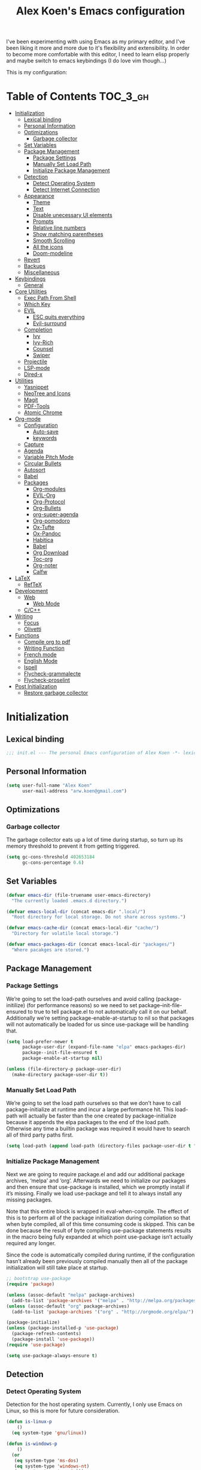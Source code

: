 #+TITLE: Alex Koen's Emacs configuration

I've been experimenting with using Emacs as my primary editor, and I've been liking it more and more due to it's flexibility and extensibility. In order to become more comfortable with this editor, I need to learn elisp properly and maybe switch to emacs keybindings (I do love vim though...)

This is my configuration:

* Table of Contents                                               :TOC_3_gh:
- [[#initialization][Initialization]]
  - [[#lexical-binding][Lexical binding]]
  - [[#personal-information][Personal Information]]
  - [[#optimizations][Optimizations]]
    - [[#garbage-collector][Garbage collector]]
  - [[#set-variables][Set Variables]]
  - [[#package-management][Package Management]]
    - [[#package-settings][Package Settings]]
    - [[#manually-set-load-path][Manually Set Load Path]]
    - [[#initialize-package-management][Initialize Package Management]]
  - [[#detection][Detection]]
    - [[#detect-operating-system][Detect Operating System]]
    - [[#detect-internet-connection][Detect Internet Connection]]
  - [[#appearance][Appearance]]
    - [[#theme][Theme]]
    - [[#text][Text]]
    - [[#disable-unecessary-ui-elements][Disable unecessary UI elements]]
    - [[#prompts][Prompts]]
    - [[#relative-line-numbers][Relative line numbers]]
    - [[#show-matching-parentheses][Show matching parentheses]]
    - [[#smooth-scrolling][Smooth Scrolling]]
    - [[#all-the-icons][All the icons]]
    - [[#doom-modeline][Doom-modeline]]
  - [[#revert][Revert]]
  - [[#backups][Backups]]
  - [[#miscellaneous][Miscellaneous]]
- [[#keybindings][Keybindings]]
  - [[#general][General]]
- [[#core-utilities][Core Utilities]]
  - [[#exec-path-from-shell][Exec Path From Shell]]
  - [[#which-key][Which Key]]
  - [[#evil][EVIL]]
    - [[#esc-quits-everything][ESC quits everything]]
    - [[#evil-surround][Evil-surround]]
  - [[#completion][Completion]]
    - [[#ivy][Ivy]]
    - [[#ivy-rich][Ivy-Rich]]
    - [[#counsel][Counsel]]
    - [[#swiper][Swiper]]
  - [[#projectile][Projectile]]
  - [[#lsp-mode][LSP-mode]]
  - [[#dired-x][Dired-x]]
- [[#utilities][Utilities]]
  - [[#yasnippet][Yasnippet]]
  - [[#neotree-and-icons][NeoTree and Icons]]
  - [[#magit][Magit]]
  - [[#pdf-tools][PDF-Tools]]
  - [[#atomic-chrome][Atomic Chrome]]
- [[#org-mode][Org-mode]]
  - [[#configuration][Configuration]]
    - [[#auto-save][Auto-save]]
    - [[#keywords][keywords]]
  - [[#capture][Capture]]
  - [[#agenda][Agenda]]
  - [[#variable-pitch-mode][Variable Pitch Mode]]
  - [[#circular-bullets][Circular Bullets]]
  - [[#autosort][Autosort]]
  - [[#babel][Babel]]
  - [[#packages][Packages]]
    - [[#org-modules][Org-modules]]
    - [[#evil-org][EVIL-Org]]
    - [[#org-protocol][Org-Protocol]]
    - [[#org-bullets][Org-Bullets]]
    - [[#org-super-agenda][org-super-agenda]]
    - [[#org-pomodoro][Org-pomodoro]]
    - [[#ox-tufte][Ox-Tufte]]
    - [[#ox-pandoc][Ox-Pandoc]]
    - [[#habitica][Habitica]]
    - [[#babel-1][Babel]]
    - [[#org-download][Org Download]]
    - [[#toc-org][Toc-org]]
    - [[#org-noter][Org-noter]]
    - [[#calfw][Calfw]]
- [[#latex][LaTeX]]
  - [[#reftex][RefTeX]]
- [[#development][Development]]
  - [[#web][Web]]
    - [[#web-mode][Web Mode]]
  - [[#cc][C/C++]]
- [[#writing][Writing]]
  - [[#focus][Focus]]
  - [[#olivetti][Olivetti]]
- [[#functions][Functions]]
  - [[#compile-org-to-pdf][Compile org to pdf]]
  - [[#writing-function][Writing Function]]
  - [[#french-mode][French mode]]
  - [[#english-mode][English Mode]]
  - [[#ispell][Ispell]]
  - [[#flycheck-grammalecte][Flycheck-grammalecte]]
  - [[#flycheck-proselint][Flycheck-proselint]]
- [[#post-initialization][Post Initialization]]
  - [[#restore-garbage-collector][Restore garbage collector]]

* Initialization
** Lexical binding

#+BEGIN_SRC emacs-lisp :tangle yes :comments no
;;; init.el --- The personal Emacs configuration of Alex Koen -*- lexical-binding: t; -*-
#+END_SRC

** Personal Information

#+BEGIN_SRC emacs-lisp :tangle yes
(setq user-full-name "Alex Koen"
      user-mail-address "arw.koen@gmail.com")
#+END_SRC

** Optimizations
*** Garbage collector

The garbage collector eats up a lot of time during startup, so turn up its memory threshold to prevent it from getting triggered.

#+BEGIN_SRC emacs-lisp :tangle yes
(setq gc-cons-threshold 402653184
      gc-cons-percentage 0.6)
#+END_SRC

** Set Variables

#+BEGIN_SRC emacs-lisp :tangle yes
(defvar emacs-dir (file-truename user-emacs-directory)
  "The currently loaded .emacs.d directory.")

(defvar emacs-local-dir (concat emacs-dir ".local/")
  "Root directory for local storage. Do not share across systems.")

(defvar emacs-cache-dir (concat emacs-local-dir "cache/")
  "Directory for volatile local storage.")

(defvar emacs-packages-dir (concat emacs-local-dir "packages/")
  "Where pacakges are stored.")
#+END_SRC

** Package Management

*** Package Settings

We’re going to set the load-path ourselves and avoid calling (package-initilize) (for performance reasons) so we need to set package--init-file-ensured to true to tell package.el to not automatically call it on our behalf. Additionally we’re setting package-enable-at-startup to nil so that packages will not automatically be loaded for us since use-package will be handling that.

#+BEGIN_SRC emacs-lisp :tangle yes
(setq load-prefer-newer t
      package-user-dir (expand-file-name "elpa" emacs-packages-dir)
      package--init-file-ensured t
      package-enable-at-startup nil)

(unless (file-directory-p package-user-dir)
  (make-directory package-user-dir t))
#+END_SRC

*** Manually Set Load Path

We’re going to set the load path ourselves so that we don’t have to call package-initialize at runtime and incur a large performance hit. This load-path will actually be faster than the one created by package-initialize because it appends the elpa packages to the end of the load path. Otherwise any time a builtin package was required it would have to search all of third party paths first.

#+BEGIN_SRC emacs-lisp :tangle yes
(setq load-path (append load-path (directory-files package-user-dir t "^[^.]" t)))
#+END_SRC

*** Initialize Package Management

Next we are going to require package.el and add our additional package archives, ‘melpa’ and ‘org’. Afterwards we need to initialize our packages and then ensure that use-package is installed, which we promptly install if it’s missing. Finally we load use-package and tell it to always install any missing packages.

Note that this entire block is wrapped in eval-when-compile. The effect of this is to perform all of the package initialization during compilation so that when byte compiled, all of this time consuming code is skipped. This can be done because the result of byte compiling use-package statements results in the macro being fully expanded at which point use-package isn’t actually required any longer.

Since the code is automatically compiled during runtime, if the configuration hasn’t already been previously compiled manually then all of the package initialization will still take place at startup.

#+BEGIN_SRC emacs-lisp :tangle yes
;; bootstrap use-package
(require 'package)

(unless (assoc-default "melpa" package-archives)
  (add-to-list 'package-archives '("melpa" . "http://melpa.org/packages/") t))
(unless (assoc-default "org" package-archives)
  (add-to-list 'package-archives '("org" . "http://orgmode.org/elpa/") t))

(package-initialize)
(unless (package-installed-p 'use-package)
  (package-refresh-contents)
  (package-install 'use-package))
(require 'use-package)

(setq use-package-always-ensure t)
#+END_SRC

** Detection

*** Detect Operating System

Detection for the host operating system. Currently, I only use Emacs on Linux, so this is more for future consideration.

#+BEGIN_SRC emacs-lisp :tangle yes
(defun is-linux-p
    ()
  (eq system-type 'gnu/linux))

(defun is-windows-p
    ()
  (or
   (eq system-type 'ms-dos)
   (eq system-type 'windows-nt)
   (eq system-type 'cygwin)))
#+END_SRC

*** Detect Internet Connection
#+BEGIN_SRC emacs-lisp :tangle yes
  (defun internet-up-p (&optional host)
    (= 0 (call-process "ping" nil nil nil "-c" "1" "-W" "1"
                       (if host host "www.google.com"))))

#+END_SRC
** Appearance
*** Theme

Doom one is beautiful

#+BEGIN_SRC emacs-lisp :tangle yes
(use-package doom-themes
:config
(load-theme 'doom-one t)
(doom-themes-org-config))
#+END_SRC

**** Github Modern theme

Colours inspired by the new GitHub theme colours.

#+BEGIN_SRC emacs-lisp :tangle yes
(use-package github-modern-theme
:defer t)
#+END_SRC

*** Text
**** Font

#+BEGIN_SRC emacs-lisp :tangle yes
(set-default-font "Fira Code 12")
(set-face-attribute 'default nil :height 100)
#+END_SRC

**** Text wrapping

Soft wrapping instead of hard wrapping.

#+BEGIN_SRC emacs-lisp :tangle yes
(global-visual-line-mode 1)
#+END_SRC

*** Disable unecessary UI elements
**** Tool Bar

#+BEGIN_SRC emacs-lisp :tangle yes
(menu-bar-mode -1)
(scroll-bar-mode -1)
(tool-bar-mode -1)
(tooltip-mode -1)
#+END_SRC

**** Startup Screen

#+BEGIN_SRC emacs-lisp :tangle yes
(setq inhibit-startup-screen t)	; inhibit useless and old-school startup screen
#+END_SRC

*** Prompts

Make yes or no prompts be y or n prompts

#+BEGIN_SRC emacs-lisp :tangle yes
(fset 'yes-or-no-p 'y-or-n-p)
#+END_SRC

*** Relative line numbers

#+BEGIN_SRC emacs-lisp :tangle yes
(global-display-line-numbers-mode t)
(setq display-line-numbers-type 'relative
      display-line-numbers-grow-only t
      display-line-numbers-width-start t)
#+END_SRC

*** Show matching parentheses

#+BEGIN_SRC emacs-lisp :tangle yes
(setq show-paren-delay 0)
(show-paren-mode 1)
#+END_SRC

*** Smooth Scrolling
#+BEGIN_SRC emacs-lisp :tangle yes
(use-package smooth-scrolling
:init
  (setq smooth-scroll-margin 5
        scroll-conservatively 101
        scroll-preserve-screen-position t
        auto-window-vscroll nil)
  :config
(setq scroll-margin 5))
#+END_SRC
*** All the icons
#+BEGIN_SRC emacs-lisp :tangle yes
(use-package all-the-icons
:defer t)
#+END_SRC

*** Doom-modeline

A fancy and fast mode-line inspired by minimalistic design

#+BEGIN_SRC emacs-lisp :tangle yes
(use-package doom-modeline
:hook (after-init . doom-modeline-mode))
#+END_SRC

** Revert

Automatically reload buffers on file change

#+BEGIN_SRC emacs-lisp :tangle yes
(global-auto-revert-mode 1)
#+END_SRC

** Backups

By default, Emacs saves backups relative to the current directory. This is abhorrent. We change this.

# TODO fix auto-save


#+BEGIN_SRC emacs-lisp :tangle yes
(setq make-backup-files t) ; make backups file even when in version controlled dir
(setq backup-directory-alist (list (cons "." (concat emacs-cache-dir "backups/")))
      backup-by-copying t      ; Don't delink hardlinks
      version-control t        ; Use version numbers on backups
      delete-old-versions t    ; Automatically delete excess backups
      kept-new-versions 20     ; how many of the newest versions to keep
      kept-old-versions 5)     ; and how many of the old
(setq auto-save-file-name-transforms '((".*" "~/.emacs.d/.local/cache/auto-save/" t))) ;transform backups file name
#+END_SRC

** Miscellaneous

#+BEGIN_SRC emacs-lisp :tangle yes
(setq vc-follow-symlinks t)	         ; don't ask for confirmation when opening symlinked file
(setq ring-bell-function 'ignore)    ; silent bell when you make a mistake
(setq x-select-enable-clipboard t)   ; allow pasting selection outside of emacs
(setq delete-by-moving-to-trash t)   ; move files to trash when deleting
(setq sentence-end-double-space nil) ; end sentences with a single space
#+END_SRC

* Keybindings
** General
#+BEGIN_SRC emacs-lisp :tangle yes
;; load general
(use-package general
:after which-key
:config
(general-override-mode 1)
(general-auto-unbind-keys)

(general-create-definer tyrant-def
    :keymaps '(normal visual insert emacs motion)
    :prefix "SPC"
    :non-normal-prefix "C-SPC")

(tyrant-def
    ;; Buffer
    "w" 'save-buffer
    "z" 'previous-buffer
    "x" 'next-buffer
    "b" 'switch-to-buffer

    ;; Files
    "." 'find-file
    "fl" 'load-file
    "ff" 'dired-jump
    "fr" 'counsel-recentf

    ;; Language
    "lf" 'french-mode
    "le" 'english-mode
    "lg" 'writing-mode

    ;; Org mode
    "oa" 'org-agenda
    "oc" 'org-capture

    ;; Shell
    "s" 'shell

    ;; Projects
    "SPC" 'projectile-find-file
    "pb" 'projectile-switch-to-buffer
    "pf" 'projectile-recentf  
    "ps" 'counsel-projectile-switch-project

    )) 
#+END_SRC

* Core Utilities

Utilities which are essential for rational operation of emacs

** Exec Path From Shell

This sets the variable exec-path to the normal shell's PATH variable. This doesn't normally get set in daemon mode.

#+BEGIN_SRC emacs-lisp :tangle yes
(use-package exec-path-from-shell
:config
(exec-path-from-shell-initialize))
#+END_SRC
** Which Key
A small buffer which shows the list of features you can do next
#+BEGIN_SRC emacs-lisp :tangle yes
(use-package which-key
  :init
  (setq which-key-separator " ")
  (setq which-key-prefix-prefix "+")
  :config
  (which-key-mode 1))
#+END_SRC

** EVIL

Allows for traditional vim bindings inside of emacs

#+BEGIN_SRC emacs-lisp :tangle yes
;; load evil
(use-package evil
  :init ;; tweak evil's configuration before loading it
    (setq evil-search-module 'evil-search)
    (setq evil-want-C-u-scroll t)
  :config ;; tweak evil after loading it
    ;; Make movement keys work like they should
    (define-key evil-normal-state-map (kbd "<remap> <evil-next-line>") 'evil-next-visual-line)
    (define-key evil-normal-state-map (kbd "<remap> <evil-previous-line>") 'evil-previous-visual-line)
    (define-key evil-motion-state-map (kbd "<remap> <evil-next-line>") 'evil-next-visual-line)
    (define-key evil-motion-state-map (kbd "<remap> <evil-previous-line>") 'evil-previous-visual-line)
    ; Make horizontal movement cross lines                                    
    (setq-default evil-cross-lines t)
  (evil-mode 1))
#+END_SRC

*** ESC quits everything

This code allows us to quit basically everything using ESC.

#+BEGIN_SRC emacs-lisp :tangle yes
(defun minibuffer-keyboard-quit ()
    "Abort recursive edit.
    In Delete Selection mode, if the mark is active, just deactivate it;
    then it takes a second \\[keyboard-quit] to abort the minibuffer."
    (interactive)
    (if (and delete-selection-mode transient-mark-mode mark-active)
        (setq deactivate-mark  t)
        (when (get-buffer "*Completions*")
              (delete-windows-on "*Completions*"))
        (abort-recursive-edit)))
(define-key evil-normal-state-map [escape] 'keyboard-quit)
(define-key evil-visual-state-map [escape] 'keyboard-quit)
(define-key minibuffer-local-map [escape] 'minibuffer-keyboard-quit)
(define-key minibuffer-local-ns-map [escape] 'minibuffer-keyboard-quit)
(define-key minibuffer-local-completion-map [escape] 'minibuffer-keyboard-quit)
(define-key minibuffer-local-must-match-map [escape] 'minibuffer-keyboard-quit)
(define-key minibuffer-local-isearch-map [escape] 'minibuffer-keyboard-quit)
#+END_SRC

*** Evil-surround

This package emulates surround.vim by Tim Pope

#+BEGIN_SRC emacs-lisp :tangle yes
(use-package evil-surround
  :config
  (global-evil-surround-mode 1))
#+END_SRC

** Completion
*** Ivy

#+BEGIN_SRC emacs-lisp :tangle yes
(use-package ivy
:defer 1 ;; wait one second before loading
:config
(setq ivy-height 15
      ivy-wrap t
      ;; don't use ^ as initial input
      ivy-initial-inputs-alist nil
      ;; highlight til EOL
      ivy-format-function #'ivy-format-function-line
      ;; don't show recent files in switch-buffer
      ivy-use-virtual-buffers nil
      ;; don't quit minibuffer on delete-error
      ivy-on-del-error-function nil
      ;; enable ability to select prompt
      ivy-use-selectable-prompt t)

(ivy-mode 1))
#+END_SRC
*** Ivy-Rich

#+BEGIN_SRC emacs-lisp :tangle yes
(use-package ivy-rich
  :after ivy
  :preface
  (defun ivy-rich-branch-candidate (candidate)
    "Displays the branch candidate of the candidate for ivy-rich."
    (let ((candidate (expand-file-name candidate ivy--directory)))
      (if (or (not (file-exists-p candidate)) (file-remote-p candidate))
	  ""
	(format "%s%s"
		(propertize
		 (replace-regexp-in-string abbreviated-home-dir "~/"
					   (file-name-directory
					    (directory-file-name candidate)))
		 'face 'font-lock-doc-face)
		(propertize
		 (file-name-nondirectory
		  (directory-file-name candidate))
		 'face 'success)))))

  (defun ivy-rich-compiling (candidate)
    "Displays compiling buffers of the candidate for ivy-rich."
    (let* ((candidate (expand-file-name candidate ivy--directory)))
      (if (or (not (file-exists-p candidate)) (file-remote-p candidate)
	      (not (magit-git-repo-p candidate)))
	  ""
	(if (my/projectile-compilation-buffers candidate)
	    "compiling"
	  ""))))

  (defun ivy-rich-file-group (candidate)
    "Displays the file group of the candidate for ivy-rich"
    (let ((candidate (expand-file-name candidate ivy--directory)))
      (if (or (not (file-exists-p candidate)) (file-remote-p candidate))
	  ""
	(let* ((group-id (file-attribute-group-id (file-attributes candidate)))
	       (group-function (if (fboundp #'group-name) #'group-name #'identity))
	       (group-name (funcall group-function group-id)))
	  (format "%s" group-name)))))

  (defun ivy-rich-file-modes (candidate)
    "Displays the file mode of the candidate for ivy-rich."
    (let ((candidate (expand-file-name candidate ivy--directory)))
      (if (or (not (file-exists-p candidate)) (file-remote-p candidate))
	  ""
	(format "%s" (file-attribute-modes (file-attributes candidate))))))

  (defun ivy-rich-file-size (candidate)
    "Displays the file size of the candidate for ivy-rich."
    (let ((candidate (expand-file-name candidate ivy--directory)))
      (if (or (not (file-exists-p candidate)) (file-remote-p candidate))
	  ""
	(let ((size (file-attribute-size (file-attributes candidate))))
	  (cond
	   ((> size 1000000) (format "%.1fM " (/ size 1000000.0)))
	   ((> size 1000) (format "%.1fk " (/ size 1000.0)))
	   (t (format "%d " size)))))))

  (defun ivy-rich-file-user (candidate)
    "Displays the file user of the candidate for ivy-rich."
    (let ((candidate (expand-file-name candidate ivy--directory)))
      (if (or (not (file-exists-p candidate)) (file-remote-p candidate))
	  ""
	(let* ((user-id (file-attribute-user-id (file-attributes candidate)))
	       (user-name (user-login-name user-id)))
	  (format "%s" user-name)))))

  (defun ivy-rich-switch-buffer-icon (candidate)
    "Returns an icon for the candidate out of `all-the-icons'."
    (with-current-buffer
	(get-buffer candidate)
      (let ((icon (all-the-icons-icon-for-mode major-mode :height 0.9)))
	(if (symbolp icon)
	    (all-the-icons-icon-for-mode 'fundamental-mode :height 0.9)
	  icon))))
  :config
  (plist-put ivy-rich-display-transformers-list
	     'counsel-find-file
	     '(:columns
	       ((ivy-rich-candidate               (:width 73))
		(ivy-rich-file-user               (:width 8 :face font-lock-doc-face))
		(ivy-rich-file-group              (:width 4 :face font-lock-doc-face))
		(ivy-rich-file-modes              (:width 11 :face font-lock-doc-face))
		(ivy-rich-file-size               (:width 7 :face font-lock-doc-face))
		(ivy-rich-file-last-modified-time (:width 30 :face font-lock-doc-face)))))
  (plist-put ivy-rich-display-transformers-list
             'ivy-switch-buffer
             '(:columns
               ((ivy-rich-switch-buffer-icon       (:width 2))
                (ivy-rich-candidate                (:width 40))
                (ivy-rich-switch-buffer-size       (:width 7))
                (ivy-rich-switch-buffer-indicators (:width 4 :face error :align right))
                (ivy-rich-switch-buffer-major-mode (:width 20 :face warning)))
               :predicate (lambda (cand) (get-buffer cand))))
  (ivy-rich-mode 1))
#+END_SRC

**** Flx

Sublime-text fuzzy matching for Emacs. Package used following Doom's ivy configuration.

#+BEGIN_SRC emacs-lisp :tangle yes
(use-package flx
:defer t  ; loaded by ivy
:init
(setq ivy-re-builders-alist
        '((counsel-ag . ivy--regex-plus)
          (counsel-rg . ivy--regex-plus)
          (counsel-grep . ivy--regex-plus)
          (swiper . ivy--regex-plus)
          (swiper-isearch . ivy--regex-plus)
          (t . ivy--regex-fuzzy))
ivy-initial-inputs-alist nil))
#+END_SRC

*** Counsel

Counsel contains ivy enhancements for commonly-used functions.

#+BEGIN_SRC emacs-lisp :tangle yes
(use-package counsel
:demand
:diminish (ivy-mode . "")
:bind
(("C-x b" . ivy-switch-buffer)
    ("C-x C-f" . counsel-find-file))
:config
(define-key ivy-minibuffer-map [escape] 'minibuffer-keyboard-quit)

(ivy-add-actions
 'counsel-find-file
 `(("b" counsel-find-file-cd-bookmark-action "cd bookmark")
   ("s" counsel-find-file-as-root "open as root")
   ("m" counsel-find-file-mkdir-action "mkdir")
   ("r" (lambda (path) (rename-file path (read-string "New name: "))) "rename")
   ("f" find-file-other-window "other window")
   ("F" find-file-other-frame "other frame")
   ("p" (lambda (path) (with-ivy-window (insert (file-relative-name path default-directory)))) "insert relative path")
   ("P" (lambda (path) (with-ivy-window (insert path))) "insert absolute path")
   ("l" (lambda (path) "Insert org-link with relative path"
	  (with-ivy-window (insert (format "[[./%s]]" (file-relative-name path default-directory))))) "insert org-link (rel. path)")
   ("L" (lambda (path) "Insert org-link with absolute path"
	  (with-ivy-window (insert (format "[[%s]]" path)))) "insert org-link (abs. path)")))
(counsel-mode 1))

#+END_SRC

**** Counsel-projectile

Allows for further integration between ivy and projectile.

#+BEGIN_SRC emacs-lisp :tangle yes
(use-package counsel-projectile
:after projectile
:config
(counsel-projectile-mode 1))
#+END_SRC

*** Swiper
#+BEGIN_SRC emacs-lisp :tangle yes
(use-package swiper
:bind (("M-s" . swiper)))
#+END_SRC
** Projectile

#+BEGIN_SRC emacs-lisp :tangle yes
(use-package projectile
:defer t
:init
(setq projectile-project-root-files '(".project")
      projectile-project-root-files-functions '(projectile-root-top-down
						 projectile-root-top-down-recurring
						 projectile-root-bottom-up
						 projectile-root-local)
      projectile-project-search-path '("~/Drive")
      projectile-cache-file (concat emacs-cache-dir "projectile.cache")
      projectile-enable-caching t
      projectile-known-projects-file (concat emacs-cache-dir "projectile.projects")
      projectile-require-project-root 'prompt
      projectile-files-cache-expire 604800 ; expire after a week
      projectile-sort-order 'recentf
      projectile-use-git-grep t) ; use git-grep for text searches
:config
(projectile-mode 1))
#+END_SRC
** LSP-mode
#+BEGIN_SRC emacs-lisp :tangle yes
(use-package lsp-mode
  :commands lsp
  :init)

(use-package lsp-ui
  :commands lsp-ui-mode)

(use-package company-lsp
  :commands company-lsp)
#+END_SRC

** Dired-x

Adds additional functionalit on top of dired

#+BEGIN_SRC emacs-lisp :tangle yes
(add-hook 'dired-load-hook
        (lambda ()
            (load "dired-x")
            ;; Set dired-x global variables here.  For example:
            ;; (setq dired-guess-shell-gnutar "gtar")
            ;; (setq dired-x-hands-off-my-keys nil)
            ))
(add-hook 'dired-mode-hook
        (lambda ()
            ;; Set dired-x buffer-local variables here.  For example:
            ;; (dired-omit-mode 1)
            ))
#+END_SRC

* Utilities
Utilities which add functionality to emacs
** Yasnippet

A package with which you can insert code or text snippets based on templates.

#+BEGIN_SRC emacs-lisp :tangle yes
(use-package yasnippet
:config
(yas-global-mode 1)
(setq yas-triggers-in-field t))
#+END_SRC

** NeoTree and Icons
Displays the folder tree
#+BEGIN_SRC emacs-lisp :tangle yes
(use-package all-the-icons)

(use-package neotree
  :init
  (setq neo-theme (if (display-graphic-p) 'icons 'arrow)))
#+END_SRC
** Magit

An inteface to version control system Git

#+BEGIN_SRC emacs-lisp :tangle yes
(use-package magit
:defer t
:general (tyrant-def "gs" 'magit-status))
#+END_SRC

#+BEGIN_SRC emacs-lisp :tangle yes
(use-package evil-magit
:after magit)
#+END_SRC

** PDF-Tools

A replace for Emacs' native DocView
# TODO Check if display-graphic-p works in daemon mode

#+BEGIN_SRC emacs-lisp :tangle yes
(use-package pdf-tools
:if (display-graphic-p)
:mode ("\\.pdf$" . pdf-view-mode)
:config
(pdf-tools-install))
#+END_SRC

** Atomic Chrome

Atomic chrome is a package used in conjunction with the =GhostText= firefox extension to edit text areas using Emacs.

#+BEGIN_SRC emacs-lisp :tangle yes
(use-package atomic-chrome
:config
(atomic-chrome-start-server))
#+END_SRC
* Org-mode

#+BEGIN_SRC emacs-lisp :tangle yes
(use-package org
    :ensure org-plus-contrib
    :config
    ; log time when task is marked DONE
    (setq org-log-done 'time)
    
    ; allow changing to any todo state from a menu
    (setq org-use-fast-todo-selection t)
    
    :custom-face 
    (variable-pitch ((t (:family "Input Sans" :height 1.0))))
    (org-document-title ((t (:weight bold :height 1.5))))
    (org-done ((t (:strike-through t :weight bold))))
    (org-headline-done ((t (:strike-through t))))
    (org-level-1 ((t (:height 1.1))))
    (org-level-2 ((t (:height 1.1))))
    (org-level-3 ((t (:height 1.1))))
    (org-link ((t (:underline t))))
    (org-image-actual-width (/ (display-pixel-width) 2)))
#+END_SRC

** Configuration
*** Auto-save
#+BEGIN_SRC emacs-lisp :tangle yes
(add-hook 'auto-save-hook 'org-save-all-org-buffers)
#+END_SRC
*** Todo keywords

#+BEGIN_SRC emacs-lisp :tangle yes
(setq org-todo-keywords
      (quote ((sequence "TODO(t)" "SOMEDAY(s)" "|" "DONE(d)" "FAILED(f)"))))
#+END_SRC

Automatically archive DONE entries

#+BEGIN_SRC emacs-lisp :tangle yes
(defun channing/archive-when-done ()
    "Archive current entry if it is marked as DONE (see `org-done-keywords')"
    (when (org-entry-is-done-p)
        (org-archive-to-archive-sibling)))
        
;(add-hook 'org-after-todo-state-change-hook
;    'channing/archive-when-done)
#+END_SRC

** Capture

Set up capture templates

#+BEGIN_SRC emacs-lisp :tangle yes
(setq org-capture-templates
      '(("t" "Todo" entry (file "~/Drive/Tasks/refile.org")
	 "* TODO %?\n%U" :empty-lines 1)
	("p" "Protocol" entry (file "~/Drive/Tasks/refile.org")
	 "* %^{Title}\nSource: %u, %c\n #+BEGIN_QUOTE\n%i\n#+END_QUOTE\n\n\n%?")
	("L" "Protocol Link" entry (file "~/Drive/Tasks/refile.org")
	 "* %? [[%:link][%(transform-square-brackets-to-round-ones \"%:description\")]]\n")))

#+END_SRC

Refile configuration

#+BEGIN_SRC emacs-lisp :tangle yes
; Targets include this file and any file contributing to the agenda - up to 9 levels deep
(setq org-refile-targets (quote ((nil :maxlevel . 1)
(org-agenda-files :maxlevel . 9))))

; Use full outline paths for refile targets - we file directly with IDO
(setq org-refile-use-outline-path t)

; Targets complete directly with IDO
(setq org-outline-path-complete-in-steps nil)

; Allow refile to create parent tasks with confirmation
(setq org-refile-allow-creating-parent-nodes (quote confirm))

; Use the current window for indirect buffer display
(setq org-indirect-buffer-display 'current-window)

;;;; Refile settings
; Exclude DONE state tasks from refile targets
(defun bh/verify-refile-target ()
  "Exclude todo keywords with a done state from refile targets"
  (not (member (nth 2 (org-heading-components)) org-done-keywords)))

(setq org-refile-target-verify-function 'bh/verify-refile-target)
#+END_SRC

** Agenda

Set agenda settings

#+BEGIN_SRC emacs-lisp :tangle yes
;;warn me of any deadlines in next 7 days
(setq org-deadline-warning-days 7)
;;don't show tasks as scheduled if they are already shown as a deadline
(setq org-agenda-skip-scheduled-if-deadline-is-shown t)
;; Set agenda files
(setq org-agenda-files '("~/Drive/Tasks"))
;;don't give awarning colour to tasks with impending deadlines if they are scheduled to be done
(setq org-agenda-skip-deadline-prewarning-if-scheduled (quote pre-scheduled))
;; Skip done items in agenda
(setq org-agenda-skip-scheduled-if-done t)
(setq org-agenda-skip-deadline-if-done t)
;; align tags
(setq org-agenda-tags-column -120)
#+END_SRC

** Variable Pitch Mode

We use a font that's easier on the eyes for long blocks of text

#+BEGIN_SRC emacs-lisp :tangle yes
(add-hook 'org-mode-hook
          '(lambda ()
             (setq line-spacing 0.2) ;; Add more line padding for readability
             (mapc
              (lambda (face) ;; Other fonts with fixed-pitch.
                (set-face-attribute face nil :inherit 'fixed-pitch))
              (list 'org-code
                    'org-link
                    'org-block
                    'org-table
                    'org-verbatim
                    'org-block-begin-line
                    'org-block-end-line
                    'org-meta-line
                    'org-document-info-keyword))))
#+END_SRC 

Other org-mode ricing configuratioin:

#+BEGIN_SRC emacs-lisp :tangle yes
(setq org-startup-indented t    ; indent each level of heading
    org-hide-emphasis-markers t ; hide the markers for italics and bold
    org-pretty-entities t       ; show entities as UTF8 characters
    org-src-tab-acts-natively t
    org-edit-src-content-indentation 0)
#+END_SRC

** Circular Bullets
Make bullets circular
#+BEGIN_SRC emacs-lisp :tangle yes
(font-lock-add-keywords 'org-mode
			'(("^ *\\([-]\\) "
			   0 (prog1 () (compose-region (match-beginning 1) (match-end 1) "•")))
			  ("\\(->\\)"
			   0 (prog1 () (compose-region (match-beginning 1) (match-end 1) "→")))))
#+END_SRC

** Autosort
#+BEGIN_SRC emacs-lisp :tangle yes
(defun yant/org-entry-has-subentries ()
  "Any entry with subheadings"
  (let ((subtree-end (save-excursion (org-end-of-subtree t))))
    (save-excursion
      (org-back-to-heading)
      (forward-line 1)
      (when (< (point) subtree-end)
	(re-search-forward "^\*+ " subtree-end t)))))

(defun yant/org-entry-sort-by-property nil
  (let ((property (org-entry-get (point) "SORT" 'INHERIT)))
    (when (and (not (seq-empty-p property))
	       (yant/org-entry-has-subentries))
      (funcall #'org-sort-entries nil (string-to-char property) nil nil nil)))
  (let ((property_second (org-entry-get (point) "SORT_AFTER" 'INHERIT)))
    (when (and (not (seq-empty-p property_second))
	       (yant/org-entry-has-subentries))
      (funcall #'org-sort-entries nil (string-to-char property_second) nil nil nil))))

(defun yant/org-buffer-sort-by-property (&optional MATCH)
  (interactive)
  (org-map-entries #'yant/org-entry-sort-by-property MATCH 'file)
  (org-set-startup-visibility))

(add-hook 'org-mode-hook #'yant/org-buffer-sort-by-property)
#+END_SRC
** Babel

Enable support for various babel languages

#+BEGIN_SRC emacs-lisp :tangle yes
(setq org-confirm-babel-evaluate nil)
(org-babel-do-load-languages
'org-babel-load-languages
'((gnuplot . t)
(ipython .t)))
#+END_SRC

** Packages
*** Org-modules
#+BEGIN_SRC emacs-lisp :tangle yes
(require 'org-install)
(setq org-modules '(org-habit))
(org-load-modules-maybe t)
#+END_SRC

*** EVIL-Org
#+BEGIN_SRC emacs-lisp :tangle yes
(use-package evil-org
:after org
:config
(add-hook 'org-mode-hook 'evil-org-mode)
  (add-hook 'evil-org-mode-hook
            (lambda ()
              (evil-org-set-key-theme)))
  (require 'evil-org-agenda)
  (evil-org-agenda-set-keys))
#+END_SRC

*** Org-Protocol

Allows for external applications to trigger custom actions without external dependencies

#+BEGIN_SRC emacs-lisp :tangle yes
(require 'org-protocol)

(defun transform-square-brackets-to-round-ones(string-to-transform)
  "Transforms [ into ( and ] into ), other chars left unchanged."
  (concat 
   (mapcar #'(lambda (c) (if (equal c ?[) ?\( (if (equal c ?]) ?\) c))) string-to-transform))
  )

#+END_SRC

*** Org-Bullets
Make the header bullets look prettier
#+BEGIN_SRC emacs-lisp :tangle yes
(use-package org-bullets
:init
(setq org-bullets-face-name "Inconsolata-12")
(setq org-bullets-bullet-list
    '("◉" "◎" "⚫" "○" "►" "◇"))
(add-hook 'org-mode-hook (lambda () (org-bullets-mode 1))))
#+END_SRC
*** org-super-agenda

A package which allows for much greater customization of the org agenda.

#+BEGIN_SRC emacs-lisp :tangle yes
(use-package org-super-agenda
  :after org-agenda
  :init
  (setq org-super-agenda-groups '((:name "High Priority"
					 :time-grid t
					 :priority "A")
				  (:name "Habits"
					 :time-grid t
					 :tag "habit")
				  (:name "Personal"
					 :time-grid t
					 :and (:tag "personal"
						    :not (:tag "habit")))
				  (:name "School"
					 :time-grid t
					 :file-path "school"))
	org-super-agenda-header-map (make-sparse-keymap)) ;; removes custom keybindings which are in opposition to evil-org

  :config
  (org-super-agenda-mode))
#+END_SRC

*** Org-pomodoro

Support for the Pomodoro technique in org-mode

#+BEGIN_SRC emacs-lisp :tangle yes
(use-package org-pomodoro
:defer t
:general (tyrant-def "op" 'org-pomodoro))
#+END_SRC

*** Ox-Tufte
#+BEGIN_SRC emacs-lisp :tangle yes
(use-package ox-tufte)
#+END_SRC
*** Ox-Pandoc
#+BEGIN_SRC emacs-lisp :tangle yes
(use-package ox-pandoc
:config
(setq org-pandoc-menu-entry
'(
    (?l "to latex-pdf and open." org-pandoc-export-to-latex-pdf-and-open)
    (?L "to latex-pdf." org-pandoc-export-to-latex-pdf)
    (?4 "to html5 and open." org-pandoc-export-to-html5-and-open)
    (?$ "as html5." org-pandoc-export-as-html5))))
#+END_SRC
*** Habitica
#+BEGIN_SRC emacs-lisp :tangle yes
(use-package habitica)
#+END_SRC
*** Babel
**** Gnuplot

An emacs major mode for interacting with gnuplot

#+BEGIN_SRC emacs-lisp :tangle yes
(use-package gnuplot)
#+END_SRC

**** IPython

Babel support for Ipython. For some strange reason, if ipython, pip, and jupyter-notebook are not installed, org-capture will throw a JSON readtable error.

#+BEGIN_SRC emacs-lisp :tangle yes
(use-package ob-ipython
:defer t)
#+END_SRC
*** Org Download
#+BEGIN_SRC emacs-lisp :tangle yes
(use-package org-download
:defer t
:init
(add-hook 'org-mode-hook 'org-download-enable)
(add-hook 'dired-mode-hook 'org-download-enable))
#+END_SRC
*** Toc-org

The =toc-org= package generates an up-to-date table of contents for us.

#+BEGIN_SRC emacs-lisp :tangle yes
(use-package toc-org
  :after org
  :init (add-hook 'org-mode-hook #'toc-org-enable))
#+END_SRC
*** Org-noter

Org-noter is used to annotate pdf files in a native org document.

#+BEGIN_SRC emacs-lisp :tangle yes
(use-package org-noter)
#+END_SRC

*** Calfw

Displays an intuitive calendar view for the org-mode agenda.

#+BEGIN_SRC emacs-lisp :tangle yes
(use-package calfw
:defer t
:general (tyrant-def "os" 'cfw:open-org-calendar))
#+END_SRC

#+BEGIN_SRC emacs-lisp :tangle yes
(use-package calfw-org
:after calfw)
#+END_SRC
* LaTeX
#+BEGIN_SRC emacs-lisp :tangle yes
(use-package latex
:ensure auctex
:config
(add-hook 'LaTeX-mode-hook
        (lambda ()
        (prettify-symbols-mode)))
        ;(smartparens-mode)
(add-hook 'LaTeX-mode-hook 'visual-line-mode)
(setq TeX-save-query nil)
(setq TeX-auto-save t)
(setq Tex-parse-self t)
(setq TeX-PDF-mode t)
 ;; Method for enabling forward and inverse search 
(setq TeX-source-correlate-method 'synctex)
;; inhibit the question to start a server process
(setq TeX-source-correlate-start-server t)
(setq TeX-view-program-selection '((output-pdf "Zathura"))))
(set-default 'preview-scale-function 2.0)
#+END_SRC

** RefTeX

Allow RefTeX to plug into AUCTeX

#+BEGIN_SRC emacs-lisp :tangle yes
(add-hook 'LaTeX-mode-hook 'turn-on-reftex)
(setq reftex-plug-into-AUCTeX t)
(setq reftex-extra-bindings t)
(setq reftex-use-external-file-handlers t)
#+END_SRC

* Development
** Web
*** Web Mode
#+BEGIN_SRC emacs-lisp :tangle yes
(use-package web-mode
:defer t
:mode "\\.p?html?$"
)

(use-package gulp-task-runner
:defer t)
#+END_SRC
** C/C++

#+BEGIN_SRC emacs-lisp :tangle yes
(use-package ccls
  :defer t
  :custom
  (ccls-executable "ccls")
  (lsp-prefer-flymake nil)
  (flycheck-disabled-checkers '(c/c++-clang c/c++-cppcheck c/c++-gcc))
  :hook ((c-mode c++-mode objc-mode) .
	  (lambda () (require 'ccls) (lsp))))
#+END_SRC

* Writing
** Focus
#+BEGIN_SRC emacs-lisp :tangle yes
(use-package focus
:config
(setq focus-mode-to-thing 
'((prog-mode . defun)
 (text-mode . paragraph)
 (org-mode . paragraph))))
#+END_SRC
** Olivetti

Writing environment

#+BEGIN_SRC emacs-lisp :tangle yes
(use-package olivetti
:config
(setq olivetti-body-width 80))
#+END_SRC

* Functions
** Compile org to pdf
#+BEGIN_SRC emacs-lisp :tangle yes
(defun org-compile-pdf ()
  (interactive)
  (if (memq 'org-latex-export-to-pdf after-save-hook)
      (progn
        (remove-hook 'after-save-hook 'org-latex-export-to-pdf t)
        (message "Disabled org pdf export on save for current buffer..."))
    (add-hook 'after-save-hook 'org-latex-export-to-pdf nil t)
    (message "Enabled org pdf export on save for current buffer...")))
#+END_SRC
** Writing Function

#+BEGIN_SRC emacs-lisp :tangle yes
(defvar writemode 1 "Set default writing mode state.")
(defun writing-mode ()
  "Run focus and olivetti mode"
  (interactive)
  (cond
   ((= writemode 1)
    ;;(focus-mode t)
    (olivetti-mode t)
    (variable-pitch-mode 1) ;; All fonts with variable pitch.
    (text-scale-increase 0.5)
    (display-line-numbers-mode -1)
    (setq-local writemode 2))
   ((= writemode 2)
    ;;(focus-mode -1)
    (olivetti-mode -1)
    (variable-pitch-mode 0) ;; All fonts with variable pitch.
    (text-scale-decrease 0)
    (display-line-numbers-mode t)
    (setq-local display-line-numbers 'relative)
    (setq-local writemode 1))))
#+END_SRC
** French mode
#+BEGIN_SRC emacs-lisp :tangle yes
  (defvar frenchmode 1 "Set default French mode state.")
  (defun french-mode ()
    "Toggle french spellchecking"
    (interactive)
    (cond
     ((= frenchmode 1)
      (message "Enabled French Mode")
      (flycheck-mode 1)
      (setq flycheck-checker 'francais-grammalecte)
      (flyspell-mode 1)
      ; (setq ispell-local-dictionary "francais")
      (ispell-change-dictionary "francais")
      (setq frenchmode 2))
     ((= frenchmode 2)
      (message "Disabled French mode")
      (flycheck-mode -1)
      (flyspell-mode -1)
      (setq frenchmode 1))))
#+END_SRC
** English Mode
#+BEGIN_SRC emacs-lisp :tangle yes
(defvar englishmode 1 "Set default English mode state.")
(defun english-mode ()
"Toggle English spellchecking"
(interactive)
(cond
    ((= englishmode 1)
        (message "Enabled English Mode")
        (flycheck-mode 1)
        (setq flycheck-checker 'proselint)
        (flyspell-mode 1)
        ;(setq ispell-current-dictionary "en_CA")
        (ispell-change-dictionary "english")
        (setq englishmode 2))
    ((= englishmode 2)
        (message "Disabled English mode")
        (flycheck-mode -1)
        (flyspell-mode -1)
        (setq englishmode 1))))
#+END_SRC
** Ispell

#+BEGIN_SRC emacs-lisp :tangle yes
;; find aspell and hunspell automatically
(use-package flyspell
:config
  (setq ispell-program-name "aspell")
)
#+END_SRC
** Flycheck-grammalecte
#+BEGIN_SRC emacs-lisp :tangle yes
(use-package flycheck-grammalecte
:config
(setq flycheck-grammalecte-report-spellcheck t)
(setq flycheck-grammalecte-report-apos nil)
(setq flycheck-grammalecte-report-nbsp nil)
(setq flycheck-grammalecte-report-esp nil))
#+END_SRC
** Flycheck-proselint
Set up emacs to use proselint, a linter for prose (what a surprise!)
#+BEGIN_SRC emacs-lisp :tangle yes
(flycheck-define-checker proselint
  "A linter for prose."
  :command ("proselint" source-inplace)
  :error-patterns
  ((warning line-start (file-name) ":" line ":" column ": "
	    (id (one-or-more (not (any " "))))
	    (message) line-end))
  :modes (text-mode markdown-mode gfm-mode org-mode))

(add-to-list 'flycheck-checkers 'proselint)
#+END_SRC
* Post Initialization
** Restore garbage collector

Reset garbage collector to a reasonable default. If freezing or stuttering occurs, reduce gc-cons-threshold.

#+BEGIN_SRC emacs-lisp :tangle yes
(setq gc-cons-threshold 16777216
      gc-cons-percentage 0.1)
#+END_SRC
